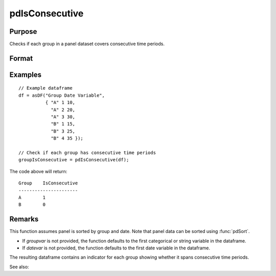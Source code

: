 pdIsConsecutive
==============================================

Purpose
----------------
Checks if each group in a panel dataset covers consecutive time periods.

Format
----------------
.. function:: groupIsConsecutive = pdIsConsecutive(df [, groupvar, datevar])

    :param df: A dataframe containing long-form (stacked) panel data with (N_i * T_i) rows, where (N_i * T_i) is the total number of observations across all groups, and K columns representing variables. Must contain at least one categorical or string variable for identifying group membership and at least one date variable.
    :type df: Dataframe

    :param groupvar: Optional, name of the variable used to identify group membership for panel observations. Defaults to the first categorical or string variable in the dataframe.
    :type groupvar: String

    :param datevar: Optional, name of the variable used to identify dates for panel observations. Defaults to the first date variable in the dataframe.
    :type datevar: String

    :return groupIsConsecutive: A dataframe indicating whether each group covers consecutive time periods. Each group is assigned a value of 1 if it is consecutive, 0 otherwise.
    :rtype groupIsConsecutive: Dataframe

Examples
----------------

::

    // Example dataframe
    df = asDF("Group Date Variable",
              { "A" 1 10,
                "A" 2 20,
                "A" 3 30,
                "B" 1 15,
                "B" 3 25,
                "B" 4 35 });

    // Check if each group has consecutive time periods
    groupIsConsecutive = pdIsConsecutive(df);

The code above will return:

::

    Group    IsConsecutive
    ----------------------
    A        1
    B        0

Remarks
-------

This function assumes panel is sorted by group and date. Note that panel data can be sorted using :func:`pdSort`.

- If `groupvar` is not provided, the function defaults to the first categorical or string variable in the dataframe.
- If `datevar` is not provided, the function defaults to the first date variable in the dataframe.

The resulting dataframe contains an indicator for each group showing whether it spans consecutive time periods.

See also:

.. seealso:: :func:`pdAllConsecutive`, :func:`pdAllBalanced`, :func:`pdIsBalanced`, :func:`pdSummary`
